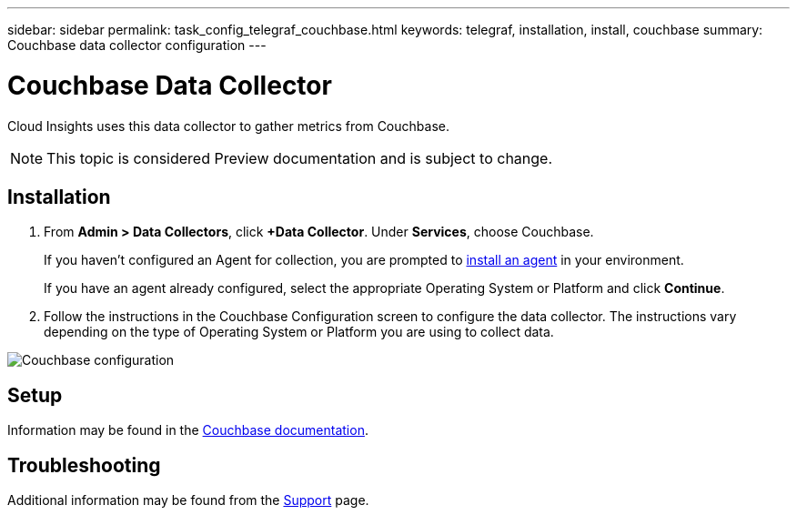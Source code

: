 ---
sidebar: sidebar
permalink: task_config_telegraf_couchbase.html
keywords: telegraf, installation, install, couchbase
summary: Couchbase data collector configuration
---

= Couchbase Data Collector

:toc: macro
:hardbreaks:
:toclevels: 1
:nofooter:
:icons: font
:linkattrs:
:imagesdir: ./media/

[.lead]
Cloud Insights uses this data collector to gather metrics from Couchbase.

NOTE: This topic is considered Preview documentation and is subject to change.

== Installation

. From *Admin > Data Collectors*, click *+Data Collector*. Under *Services*, choose Couchbase.
+
If you haven't configured an Agent for collection, you are prompted to link:task_config_telegraf_agent.html[install an agent] in your environment.
+
If you have an agent already configured, select the appropriate Operating System or Platform and click *Continue*.

. Follow the instructions in the Couchbase Configuration screen to configure the data collector. The instructions vary depending on the type of Operating System or Platform you are using to collect data. 

image:CouchbaseDCConfigWindows.png[Couchbase configuration]

== Setup

Information may be found in the link:https://docs.couchbase.com/home/index.html[Couchbase documentation].


== Troubleshooting

Additional information may be found from the link:concept_requesting_support.html[Support] page.
